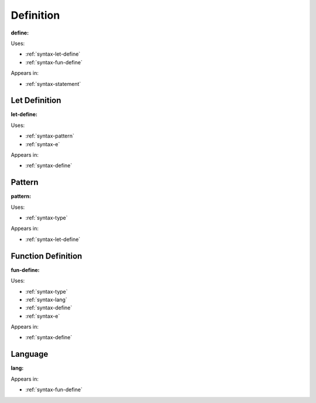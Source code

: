 .. _syntax-define:

Definition
==========


**define:**

.. image:: img/define.png

Uses:

- :ref:`syntax-let-define`
- :ref:`syntax-fun-define`

Appears in:

- :ref:`syntax-statement`


.. _syntax-let-define:

Let Definition
--------------

**let-define:**

.. image:: img/let-define.png

Uses:

- :ref:`syntax-pattern`
- :ref:`syntax-e`

Appears in:

- :ref:`syntax-define`


.. _syntax-pattern:

Pattern
-------

**pattern:**

.. image:: img/pattern.png

Uses:

- :ref:`syntax-type`

Appears in:

- :ref:`syntax-let-define`


.. _syntax-fun-define:

Function Definition
-------------------

**fun-define:**

.. image:: img/fun-define.png

Uses:

- :ref:`syntax-type`
- :ref:`syntax-lang`
- :ref:`syntax-define`
- :ref:`syntax-e`

Appears in:

- :ref:`syntax-define`



.. _syntax-lang:

Language
--------

**lang:**

.. image:: img/lang.png

Appears in:

- :ref:`syntax-fun-define`